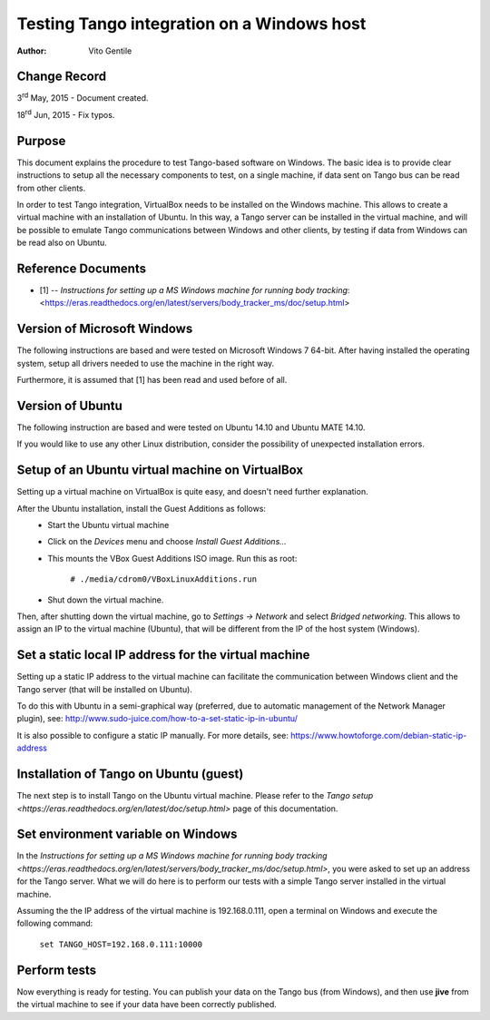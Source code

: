 ===========================================
Testing Tango integration on a Windows host
===========================================

:Author: Vito Gentile

Change Record
=============

3\ :sup:`rd`  May, 2015 - Document created.

18\ :sup:`rd`  Jun, 2015 - Fix typos.

Purpose
=======
This document explains the procedure to test Tango-based software
on Windows. The basic idea is to provide clear instructions to setup all the necessary
components to test, on a single machine, if data sent on Tango bus can be 
read from other clients.

In order to test Tango integration, VirtualBox needs to be installed on
the Windows machine. This allows to create a virtual machine with an installation
of Ubuntu. In this way, a Tango server can be installed in the virtual machine,
and will be possible to emulate Tango communications between Windows and other
clients, by testing if data from Windows can be read also on Ubuntu.

Reference Documents
===================

- [1] -- `Instructions for setting up a MS Windows machine for running body tracking`: <https://eras.readthedocs.org/en/latest/servers/body_tracker_ms/doc/setup.html>

Version of Microsoft Windows
============================

The following instructions are based and were tested on Microsoft Windows 7 64-bit.
After having installed the operating system, setup all drivers needed to use
the machine in the right way.

Furthermore, it is assumed that [1] has been read and used before of all.

Version of Ubuntu
=================

The following instruction are based and were tested on Ubuntu 14.10 and
Ubuntu MATE 14.10.

If you would like to use any other Linux distribution, consider the possibility
of unexpected installation errors.

Setup of an Ubuntu virtual machine on VirtualBox
================================================

Setting up a virtual machine on VirtualBox is quite easy, and doesn't need
further explanation.

After the Ubuntu installation, install the Guest Additions as follows:
 * Start the Ubuntu virtual machine
 * Click on the *Devices* menu and choose *Install Guest Additions...*
 * This mounts the VBox Guest Additions ISO image. Run this as root:

    ``# ./media/cdrom0/VBoxLinuxAdditions.run``

 * Shut down the virtual machine.

Then, after shutting down the virtual machine, go to *Settings -> Network*
and select *Bridged networking*. This allows to assign an IP to the
virtual machine (Ubuntu), that will be different from the IP of the host
system (Windows).

Set a static local IP address for the virtual machine
=====================================================

Setting up a static IP address to the virtual machine can facilitate the
communication between Windows client and the Tango server (that will be
installed on Ubuntu).

To do this with Ubuntu in a semi-graphical way (preferred, due to automatic
management of the Network Manager plugin), see:
http://www.sudo-juice.com/how-to-a-set-static-ip-in-ubuntu/

It is also possible to configure a static IP manually.
For more details, see: https://www.howtoforge.com/debian-static-ip-address

Installation of Tango on Ubuntu (guest)
=======================================

The next step is to install Tango on the Ubuntu virtual machine. Please
refer to the `Tango setup <https://eras.readthedocs.org/en/latest/doc/setup.html>`
page of this documentation.

Set environment variable on Windows
===================================

In the `Instructions for setting up a MS Windows machine for running body
tracking <https://eras.readthedocs.org/en/latest/servers/body_tracker_ms/doc/setup.html>`,
you were asked to set up an address for the Tango server. What we will do here
is to perform our tests with a simple Tango server installed in the virtual
machine.

Assuming the the IP address of the virtual machine is 192.168.0.111, open
a terminal on Windows and execute the following command:

    ``set TANGO_HOST=192.168.0.111:10000``

Perform tests
=============

Now everything is ready for testing. You can publish your data on the Tango
bus (from Windows), and then use **jive** from the virtual machine to see
if your data have been correctly published.
